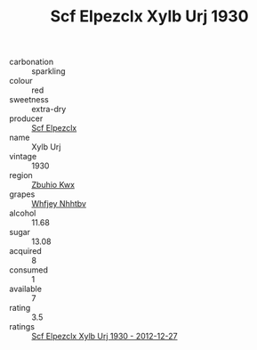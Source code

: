 :PROPERTIES:
:ID:                     6860ebc2-de3a-49c2-b7a7-78386d5288a6
:END:
#+TITLE: Scf Elpezclx Xylb Urj 1930

- carbonation :: sparkling
- colour :: red
- sweetness :: extra-dry
- producer :: [[id:85267b00-1235-4e32-9418-d53c08f6b426][Scf Elpezclx]]
- name :: Xylb Urj
- vintage :: 1930
- region :: [[id:36bcf6d4-1d5c-43f6-ac15-3e8f6327b9c4][Zbuhio Kwx]]
- grapes :: [[id:cf529785-d867-4f5d-b643-417de515cda5][Whfjey Nhhtbv]]
- alcohol :: 11.68
- sugar :: 13.08
- acquired :: 8
- consumed :: 1
- available :: 7
- rating :: 3.5
- ratings :: [[id:a00c8256-22f4-4673-88c8-721bebd312af][Scf Elpezclx Xylb Urj 1930 - 2012-12-27]]


